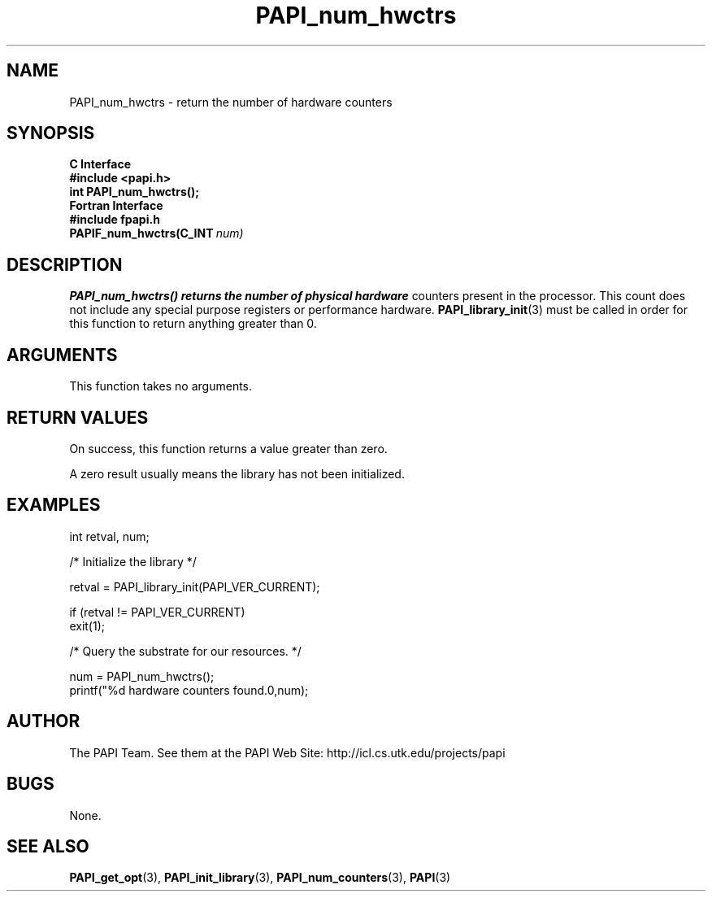 .\" $Id$
.TH PAPI_num_hwctrs 3 "November, 2003" "PAPI Programmer's Reference" "PAPI"

.SH NAME
PAPI_num_hwctrs \- return the number of hardware counters 

.SH SYNOPSIS
.B C Interface
.nf
.B #include <papi.h>
.BI "int PAPI_num_hwctrs();"
.fi
.B Fortran Interface
.nf
.B #include "fpapi.h"
.BI PAPIF_num_hwctrs(C_INT\  num)
.fi

.SH DESCRIPTION
.B "PAPI_num_hwctrs()" returns the number of physical hardware
counters present in the processor. This count does not include any
special purpose registers or performance hardware. 
.BR "PAPI_library_init" "(3) must be called"
in order for this function to return anything greater than 0.

.SH ARGUMENTS
This function takes no arguments.

.SH RETURN VALUES
On success, this function returns a value greater than zero.
.LP
A zero result usually means the library has not been initialized.

.SH EXAMPLES
.LP
.nf
.if t .ft CW
int retval, num;

/* Initialize the library */

retval = PAPI_library_init(PAPI_VER_CURRENT);

if (retval != PAPI_VER_CURRENT) 
  exit(1);

/* Query the substrate for our resources. */

num = PAPI_num_hwctrs();
printf("%d hardware counters found.\n",num);
.if t .ft P
.fi

.SH AUTHOR
The PAPI Team. See them at the PAPI Web Site: 
http://icl.cs.utk.edu/projects/papi

.SH BUGS
None.

.SH SEE ALSO
.BR PAPI_get_opt "(3),"
.BR PAPI_init_library "(3),"
.BR PAPI_num_counters "(3),"
.BR PAPI "(3)"


